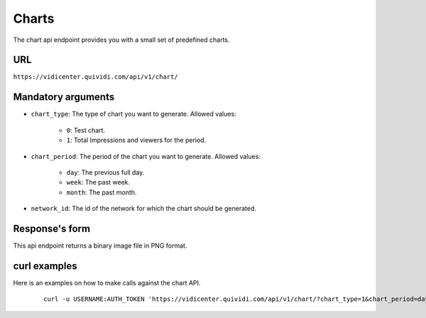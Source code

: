 .. _chart:


Charts
======

The chart api endpoint provides you with a small set of predefined charts.


URL
---

``https://vidicenter.quividi.com/api/v1/chart/``

Mandatory arguments
-------------------

* ``chart_type``: The type of chart you want to generate. Allowed values:

    * ``0``: Test chart.
    * ``1``: Total Impressions and viewers for the period.

* ``chart_period``: The period of the chart you want to generate. Allowed values:

    * ``day``: The previous full day.
    * ``week``: The past week.
    * ``month``: The past month.

* ``network_id``: The id of the network for which the chart should be generated.


Response's form
---------------

This api endpoint returns a binary image file in PNG format.


curl examples
-------------

Here is an examples on how to make calls against the chart API.

 ::

    curl -u USERNAME:AUTH_TOKEN 'https://vidicenter.quividi.com/api/v1/chart/?chart_type=1&chart_period=day&network_id=123'
